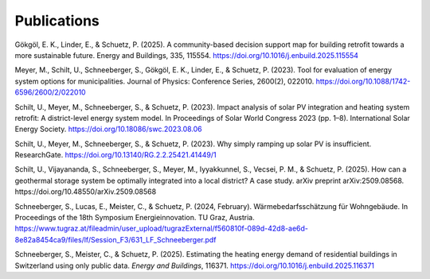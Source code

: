 Publications
============


Gökgöl, E. K., Linder, E., & Schuetz, P. (2025). A community-based decision support map for building retrofit towards a more sustainable future. Energy and Buildings, 335, 115554. https://doi.org/10.1016/j.enbuild.2025.115554

Meyer, M., Schilt, U., Schneeberger, S., Gökgöl, E. K., Linder, E., & Schuetz, P. (2023). Tool for evaluation of energy system options for municipalities. Journal of Physics: Conference Series, 2600(2), 022010. https://doi.org/10.1088/1742-6596/2600/2/022010

Schilt, U., Meyer, M., Schneeberger, S., & Schuetz, P. (2023). Impact analysis of solar PV integration and heating system retrofit: A district-level energy system model. In Proceedings of Solar World Congress 2023 (pp. 1–8). International Solar Energy Society. https://doi.org/10.18086/swc.2023.08.06

Schilt, U., Meyer, M., Schneeberger, S., & Schuetz, P. (2023). Why simply ramping up solar PV is insufficient. ResearchGate. https://doi.org/10.13140/RG.2.2.25421.41449/1

Schilt, U., Vijayananda, S., Schneeberger, S., Meyer, M., Iyyakkunnel, S., Vecsei, P. M., & Schuetz, P. (2025). How can a geothermal storage system be optimally integrated into a local district? A case study. arXiv preprint arXiv:2509.08568. https://doi.org/10.48550/arXiv.2509.08568

Schneeberger, S., Lucas, E., Meister, C., & Schuetz, P. (2024, February). Wärmebedarfsschätzung für Wohngebäude. In Proceedings of the 18th Symposium Energieinnovation. TU Graz, Austria. https://www.tugraz.at/fileadmin/user_upload/tugrazExternal/f560810f-089d-42d8-ae6d-8e82a8454ca9/files/lf/Session_F3/631_LF_Schneeberger.pdf

Schneeberger, S., Meister, C., & Schuetz, P. (2025). Estimating the heating energy demand of residential buildings in Switzerland using only public data. *Energy and Buildings*, 116371. https://doi.org/10.1016/j.enbuild.2025.116371


.. U. Schilt, S. Vijayananda, S. Schneeberger, M. Meyer, S. Iyyakkunnel, P. M. Vecsei, and P. Schuetz, *How can a geothermal storage system be optimally integrated into a local district? A case study*, arXiv preprint arXiv:2509.08568, 2025. `doi:10.48550/arXiv.2509.08568 <https://doi.org/10.48550/arXiv.2509.08568>`_

	U. Schilt, M. Meyer, S. Schneeberger, and P. Schuetz, *Impact Analysis of Solar PV Integration and Heating System Retrofit: a District-Level Energy System Model*, in *Proceedings of Solar World Congress 2023*, New Delhi, India: International Solar Energy Society, 2023, pp. 1–8. `doi:10.18086/swc.2023.08.06 <https://doi.org/10.18086/swc.2023.08.06>`_

	S. Schneeberger, E. Lucas, C. Meister, and P. Schuetz, *Wärmebedarfsschätzung für Wohngebäude*, presented at the 18. Symposium Energieinnovation, TU Graz, Austria, Feb. 2024. [Online]. Available: https://www.tugraz.at/fileadmin/user_upload/tugrazExternal/f560810f-089d-42d8-ae6d-8e82a8454ca9/files/lf/Session_F3/631_LF_Schneeberger.pdf

	E. K. Gökgöl, E. Linder, and P. Schuetz, *A community-based decision support map for building retrofit towards a more sustainable future*, *Energy Build.*, vol. 335, p. 115554, May 2025. `doi:10.1016/j.enbuild.2025.115554 <https://doi.org/10.1016/j.enbuild.2025.115554>`_

	M. Meyer et al., *Tool for evaluation of energy system options for municipalities*, *J. Phys. Conf. Ser.*, vol. 2600, no. 2, p. 022010, Nov. 2023. `doi:10.1088/1742-6596/2600/2/022010 <https://doi.org/10.1088/1742-6596/2600/2/022010>`_

	U. Schilt, M. Meyer, S. Schneeberger, and P. Schuetz, *Why Simply Ramping Up Solar PV Is Insufficient*, 2023. `doi:10.13140/RG.2.2.25421.41449/1 <https://doi.org/10.13140/RG.2.2.25421.41449/1>`_
	

